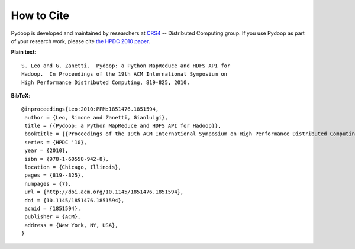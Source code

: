 How to Cite
===========

Pydoop is developed and maintained by researchers at `CRS4
<http://www.crs4.it>`_ -- Distributed Computing group.  If you use
Pydoop as part of your research work, please cite `the HPDC 2010 paper
<https://doi.org/10.1145/1851476.1851594>`_.

**Plain text**::

  S. Leo and G. Zanetti.  Pydoop: a Python MapReduce and HDFS API for
  Hadoop.  In Proceedings of the 19th ACM International Symposium on
  High Performance Distributed Computing, 819-825, 2010.

**BibTeX**::

  @inproceedings{Leo:2010:PPM:1851476.1851594,
   author = {Leo, Simone and Zanetti, Gianluigi},
   title = {{Pydoop: a Python MapReduce and HDFS API for Hadoop}},
   booktitle = {{Proceedings of the 19th ACM International Symposium on High Performance Distributed Computing}},
   series = {HPDC '10},
   year = {2010},
   isbn = {978-1-60558-942-8},
   location = {Chicago, Illinois},
   pages = {819--825},
   numpages = {7},
   url = {http://doi.acm.org/10.1145/1851476.1851594},
   doi = {10.1145/1851476.1851594},
   acmid = {1851594},
   publisher = {ACM},
   address = {New York, NY, USA},
  }
